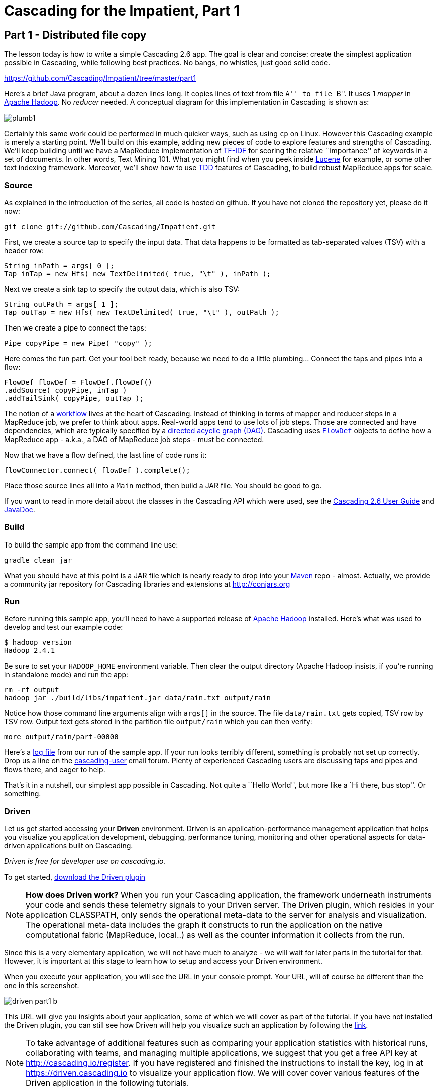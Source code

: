 # Cascading for the Impatient, Part 1

Part 1 - Distributed file copy
------------------------------

The lesson today is how to write a simple Cascading 2.6 app. The goal is clear
and concise: create the simplest application possible in Cascading, while
following best practices. No bangs, no whistles, just good solid code.

https://github.com/Cascading/Impatient/tree/master/part1

Here’s a brief Java program, about a dozen lines long. It copies lines of text
from file ``A'' to file ``B''. It uses 1 _mapper_ in
http://hadoop.apache.org[Apache Hadoop]. No _reducer_ needed.  A conceptual
diagram for this implementation in Cascading is shown as:

image:plumb1.png[]

Certainly this same work could be performed in much quicker ways, such as using
`cp` on Linux. However this Cascading example is merely a starting point. We’ll
build on this example, adding new pieces of code to explore features and
strengths of Cascading. We’ll keep building until we have a MapReduce
implementation of http://en.wikipedia.org/wiki/Tf*idf[TF-IDF] for scoring the
relative ``importance'' of keywords in a set of documents. In other words, Text
Mining 101. What you might find when you peek inside
http://lucene.apache.org[Lucene] for example, or some other text indexing
framework. Moreover, we’ll show how to use
http://en.wikipedia.org/wiki/Test-driven_development[TDD] features of Cascading,
to build robust MapReduce apps for scale.

Source
~~~~~~

As explained in the introduction of the series, all code is hosted on github.
If you have not cloned the repository yet, please do it now:

    git clone git://github.com/Cascading/Impatient.git

First, we create a source tap to specify the input data. That data happens to be
formatted as tab-separated values (TSV) with a header row:

[source,java]
----
String inPath = args[ 0 ];
Tap inTap = new Hfs( new TextDelimited( true, "\t" ), inPath );
----

Next we create a sink tap to specify the output data, which is also TSV:

[source,java]
----
String outPath = args[ 1 ];
Tap outTap = new Hfs( new TextDelimited( true, "\t" ), outPath );
----

Then we create a pipe to connect the taps:


[source,java]
----
Pipe copyPipe = new Pipe( "copy" );
----

Here comes the fun part. Get your tool belt ready, because we need to do a
little plumbing... Connect the taps and pipes into a flow:

[source,java]
----
FlowDef flowDef = FlowDef.flowDef()
.addSource( copyPipe, inTap )
.addTailSink( copyPipe, outTap );
----

The notion of a http://en.wikipedia.org/wiki/Workflowi[workflow] lives at the
heart of Cascading. Instead of thinking in terms of mapper and reducer steps in
a MapReduce job, we prefer to think about apps. Real-world apps tend to use lots
of job steps. Those are connected and have dependencies, which are typically
specified by a http://en.wikipedia.org/wiki/Directed_acyclic_graph[directed
acyclic graph (DAG)]. Cascading uses
http://docs.cascading.org/cascading/2.6/javadoc/cascading/flow/FlowDef.html[`FlowDef`]
objects to define how a MapReduce app - a.k.a., a DAG of MapReduce job steps -
must be connected.

Now that we have a flow defined, the last line of code runs it:

[source,java]
----
flowConnector.connect( flowDef ).complete();
----

Place those source lines all into a `Main` method, then build a JAR file. You
should be good to go.

If you want to read in more detail about the classes in the Cascading API which
were used, see the
http://docs.cascading.org/cascading/2.6/userguide/html/[Cascading 2.6 User
Guide] and http://docs.cascading.org/cascading/2.6/javadoc/[JavaDoc].

Build
~~~~~

To build the sample app from the command line use:

    gradle clean jar

What you should have at this point is a JAR file which is nearly ready to drop
into your http://maven.apache.org[Maven] repo - almost. Actually, we provide a
community jar repository for Cascading libraries and extensions at
http://conjars.org

Run
~~~

Before running this sample app, you’ll need to have a supported release of
http://hadoop.apache.org[Apache Hadoop] installed. Here’s what was used to
develop and test our example code:

    $ hadoop version
    Hadoop 2.4.1

Be sure to set your `HADOOP_HOME` environment variable. Then clear the output
directory (Apache Hadoop insists, if you’re running in standalone mode) and run
the app:

    rm -rf output
    hadoop jar ./build/libs/impatient.jar data/rain.txt output/rain

Notice how those command line arguments align with `args[]` in the source. The
file `data/rain.txt` gets copied, TSV row by TSV row. Output text gets stored in
the partition file `output/rain` which you can then verify:

    more output/rain/part-00000

Here's a link:part1.log[log file] from our run of the sample app. If your run
looks terribly different, something is probably not set up correctly. Drop us a
line on the
https://groups.google.com/forum/#!forum/cascading-user[cascading-user] email
forum. Plenty of experienced Cascading users are discussing taps and pipes and
flows there, and eager to help.

That's it in a nutshell, our simplest app possible in Cascading. Not quite a
``Hello World'', but more like a `Hi there, bus stop''. Or something.

Driven
~~~~~~

Let us get started accessing your *Driven* environment. Driven is an
application-performance management application that helps you visualize
you application development, debugging, performance tuning, monitoring and
other operational aspects for data-driven applications built on Cascading.

_Driven is free for developer use on cascading.io._

To get started, http://cascading.org/driven/[download the Driven plugin]

NOTE: *How does Driven work?*
When you run your Cascading application, the framework underneath instruments
your code and sends these telemetry signals to your Driven server. The Driven plugin, which resides
in your application CLASSPATH, only sends the operational meta-data to the server for
analysis and visualization. The operational meta-data includes the graph it constructs to run the
application on the native computational fabric (MapReduce, local..) as well as the counter information it
collects from the run.

Since this is a very elementary application, we will not have much to analyze - we
will wait for later parts in the tutorial for that. However, it is important at
this stage to learn how to setup and access your Driven environment.

When you execute your application, you will see the URL in your console prompt.
Your URL, will of course be different than the one in this screenshot.

image:driven-part1-b.png[]

This URL will give you insights about your application, some of
which we will cover as part of the tutorial. If you have not installed the Driven plugin,
you can still see how Driven will help you visualize such an application by following the
 https://driven.cascading.io/driven/4750100B4D434B70BFAD0BA7543FB99A[link].

NOTE: To take advantage of additional features such as comparing your application statistics
with historical runs, collaborating with teams, and managing multiple applications, we suggest
that you get a free API key at http://cascading.io/register. If you have registered and
finished the instructions to install the key, log in at https://driven.cascading.io
to visualize your application flow. We will cover cover various features of the Driven
application in the following tutorials.

image:driven-part1-a.png[]

We will get additional insights in later parts as we create more complex applications.
From the screenshot, you will see two key components as part of the application developer
view. The top half will help you visualize the graph associated with your application, showing
you all the dependencies between different Cascading steps and flows. Clicking on the two
taps (green circles) will give you additional attribute information, including reference to
the source code where the Tap was defined.

The bottom half of the screen contains the 'Timeline View', which will give details associated
with each flow run. You can click on the 'Add Columns' to explore other counters too. As your
applications get more complex, these counters will help you gain insights if a particular
run-time behavior is caused by code, the infrastructure, or the network.

To understand how best to understand the timing counters, read
link:cascading_state.html[the following note on timing durations]

Next
----
Learn how to implement the classical word count with Cascading in
link:impatient2.html[Part 2] of Cascading for the Impatient.

